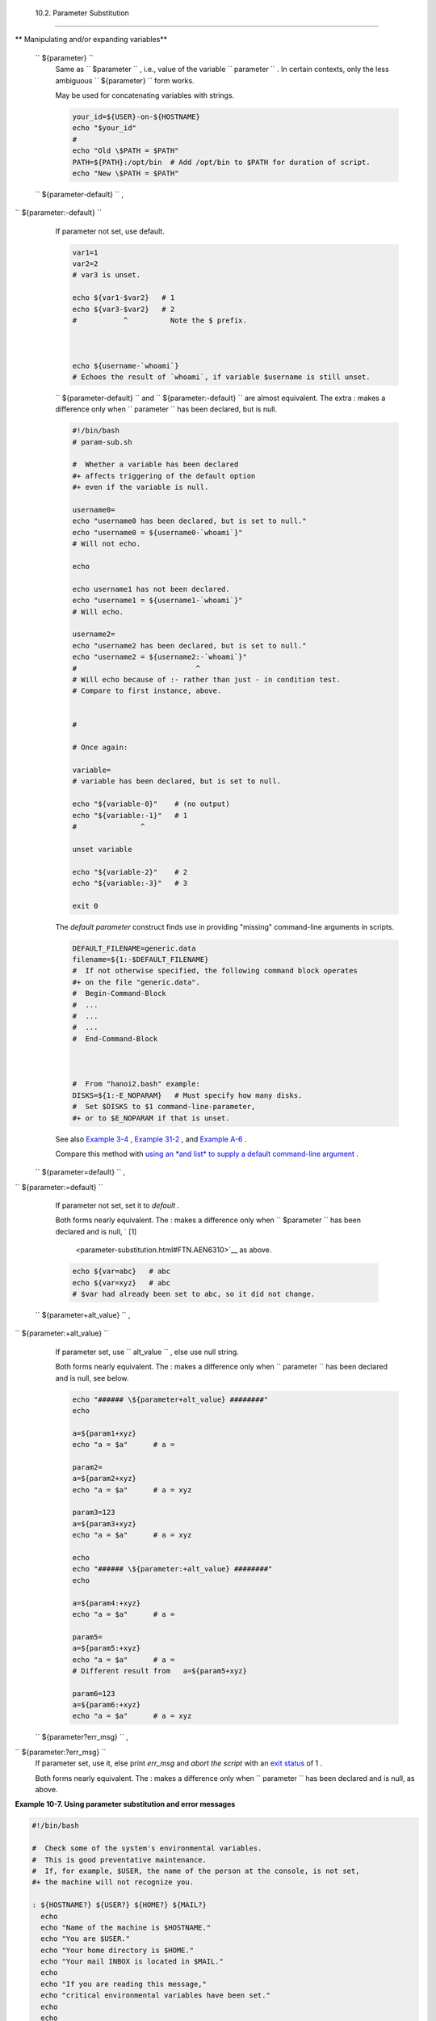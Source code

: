 
  10.2. Parameter Substitution
=============================


** Manipulating and/or expanding variables**

 ``                 ${parameter}               ``
    Same as ``                   $parameter                 `` , i.e.,
    value of the variable
    ``                   parameter                 `` . In certain
    contexts, only the less ambiguous
    ``                   ${parameter}                 `` form works.

    May be used for concatenating variables with strings.


    .. code:: PROGRAMLISTING

        your_id=${USER}-on-${HOSTNAME}
        echo "$your_id"
        #
        echo "Old \$PATH = $PATH"
        PATH=${PATH}:/opt/bin  # Add /opt/bin to $PATH for duration of script.
        echo "New \$PATH = $PATH"



 ``                 ${parameter-default}               `` ,
``                 ${parameter:-default}               ``
    If parameter not set, use default.


    .. code:: PROGRAMLISTING

        var1=1
        var2=2
        # var3 is unset.

        echo ${var1-$var2}   # 1
        echo ${var3-$var2}   # 2
        #           ^          Note the $ prefix.



        echo ${username-`whoami`}
        # Echoes the result of `whoami`, if variable $username is still unset.





    |Note|


    ``                         ${parameter-default}                       ``
    and
    ``                         ${parameter:-default}                       ``
    are almost equivalent. The extra : makes a difference only when
    ``                         parameter                       `` has
    been declared, but is null.





    .. code:: PROGRAMLISTING

        #!/bin/bash
        # param-sub.sh

        #  Whether a variable has been declared
        #+ affects triggering of the default option
        #+ even if the variable is null.

        username0=
        echo "username0 has been declared, but is set to null."
        echo "username0 = ${username0-`whoami`}"
        # Will not echo.

        echo

        echo username1 has not been declared.
        echo "username1 = ${username1-`whoami`}"
        # Will echo.

        username2=
        echo "username2 has been declared, but is set to null."
        echo "username2 = ${username2:-`whoami`}"
        #                            ^
        # Will echo because of :- rather than just - in condition test.
        # Compare to first instance, above.


        #

        # Once again:

        variable=
        # variable has been declared, but is set to null.

        echo "${variable-0}"    # (no output)
        echo "${variable:-1}"   # 1
        #               ^

        unset variable

        echo "${variable-2}"    # 2
        echo "${variable:-3}"   # 3

        exit 0



    The *default parameter* construct finds use in providing "missing"
    command-line arguments in scripts.


    .. code:: PROGRAMLISTING

        DEFAULT_FILENAME=generic.data
        filename=${1:-$DEFAULT_FILENAME}
        #  If not otherwise specified, the following command block operates
        #+ on the file "generic.data".
        #  Begin-Command-Block
        #  ...
        #  ...
        #  ...
        #  End-Command-Block



        #  From "hanoi2.bash" example:
        DISKS=${1:-E_NOPARAM}   # Must specify how many disks.
        #  Set $DISKS to $1 command-line-parameter,
        #+ or to $E_NOPARAM if that is unset.



    See also `Example 3-4 <special-chars.html#EX58>`__ , `Example
    31-2 <zeros.html#EX73>`__ , and `Example
    A-6 <contributed-scripts.html#COLLATZ>`__ .

    Compare this method with `using an *and list* to supply a default
    command-line argument <list-cons.html#ANDDEFAULT>`__ .

 ``                 ${parameter=default}               `` ,
``                 ${parameter:=default}               ``

    If parameter not set, set it to *default* .

    Both forms nearly equivalent. The : makes a difference only when
    ``         $parameter        `` has been declared and is null, ` [1]
     <parameter-substitution.html#FTN.AEN6310>`__ as above.


    .. code:: PROGRAMLISTING

        echo ${var=abc}   # abc
        echo ${var=xyz}   # abc
        # $var had already been set to abc, so it did not change.



 ``                 ${parameter+alt_value}               `` ,
``                 ${parameter:+alt_value}               ``
    If parameter set, use
    ``                   alt_value                 `` , else use null
    string.

    Both forms nearly equivalent. The : makes a difference only when
    ``                   parameter                 `` has been declared
    and is null, see below.


    .. code:: PROGRAMLISTING

        echo "###### \${parameter+alt_value} ########"
        echo

        a=${param1+xyz}
        echo "a = $a"      # a =

        param2=
        a=${param2+xyz}
        echo "a = $a"      # a = xyz

        param3=123
        a=${param3+xyz}
        echo "a = $a"      # a = xyz

        echo
        echo "###### \${parameter:+alt_value} ########"
        echo

        a=${param4:+xyz}
        echo "a = $a"      # a =

        param5=
        a=${param5:+xyz}
        echo "a = $a"      # a =
        # Different result from   a=${param5+xyz}

        param6=123
        a=${param6:+xyz}
        echo "a = $a"      # a = xyz



 ``                 ${parameter?err_msg}               `` ,
``                 ${parameter:?err_msg}               ``
    If parameter set, use it, else print *err\_msg* and *abort the
    script* with an `exit status <exit-status.html#EXITSTATUSREF>`__ of
    1 .

    Both forms nearly equivalent. The : makes a difference only when
    ``                   parameter                 `` has been declared
    and is null, as above.



**Example 10-7. Using parameter substitution and error messages**


.. code:: PROGRAMLISTING

    #!/bin/bash

    #  Check some of the system's environmental variables.
    #  This is good preventative maintenance.
    #  If, for example, $USER, the name of the person at the console, is not set,
    #+ the machine will not recognize you.

    : ${HOSTNAME?} ${USER?} ${HOME?} ${MAIL?}
      echo
      echo "Name of the machine is $HOSTNAME."
      echo "You are $USER."
      echo "Your home directory is $HOME."
      echo "Your mail INBOX is located in $MAIL."
      echo
      echo "If you are reading this message,"
      echo "critical environmental variables have been set."
      echo
      echo

    # ------------------------------------------------------

    #  The ${variablename?} construction can also check
    #+ for variables set within the script.

    ThisVariable=Value-of-ThisVariable
    #  Note, by the way, that string variables may be set
    #+ to characters disallowed in their names.
    : ${ThisVariable?}
    echo "Value of ThisVariable is $ThisVariable".

    echo; echo


    : ${ZZXy23AB?"ZZXy23AB has not been set."}
    #  Since ZZXy23AB has not been set,
    #+ then the script terminates with an error message.

    # You can specify the error message.
    # : ${variablename?"ERROR MESSAGE"}


    # Same result with:   dummy_variable=${ZZXy23AB?}
    #                     dummy_variable=${ZZXy23AB?"ZXy23AB has not been set."}
    #
    #                     echo ${ZZXy23AB?} >/dev/null

    #  Compare these methods of checking whether a variable has been set
    #+ with "set -u" . . .



    echo "You will not see this message, because script already terminated."

    HERE=0
    exit $HERE   # Will NOT exit here.

    # In fact, this script will return an exit status (echo $?) of 1.





**Example 10-8. Parameter substitution and "usage" messages**


.. code:: PROGRAMLISTING

    #!/bin/bash
    # usage-message.sh

    : ${1?"Usage: $0 ARGUMENT"}
    #  Script exits here if command-line parameter absent,
    #+ with following error message.
    #    usage-message.sh: 1: Usage: usage-message.sh ARGUMENT

    echo "These two lines echo only if command-line parameter given."
    echo "command-line parameter = \"$1\""

    exit 0  # Will exit here only if command-line parameter present.

    # Check the exit status, both with and without command-line parameter.
    # If command-line parameter present, then "$?" is 0.
    # If not, then "$?" is 1.





**Parameter substitution and/or expansion.** The following expressions
are the complement to the **match** ``               in             ``
**expr** string operations (see `Example 16-9 <moreadv.html#EX45>`__ ).
These particular ones are used mostly in parsing file path names.



** Variable length / Substring removal**

 ``                 ${#var}               ``
    ``                   String length                 `` (number of
    characters in ``         $var        `` ). For an
    `array <arrays.html#ARRAYREF>`__ , **${#array}** is the length of
    the first element in the array.



    |Note|

    Exceptions:

    -  

       **${#\*}** and **${#@}** give the *number of positional
       parameters* .

    -  For an array, **${#array[\*]}** and **${#array[@]}** give the
       number of elements in the array.





    **Example 10-9. Length of a variable**


    .. code:: PROGRAMLISTING

        #!/bin/bash
        # length.sh

        E_NO_ARGS=65

        if [ $# -eq 0 ]  # Must have command-line args to demo script.
        then
          echo "Please invoke this script with one or more command-line arguments."
          exit $E_NO_ARGS
        fi  

        var01=abcdEFGH28ij
        echo "var01 = ${var01}"
        echo "Length of var01 = ${#var01}"
        # Now, let's try embedding a space.
        var02="abcd EFGH28ij"
        echo "var02 = ${var02}"
        echo "Length of var02 = ${#var02}"

        echo "Number of command-line arguments passed to script = ${#@}"
        echo "Number of command-line arguments passed to script = ${#*}"

        exit 0




 ``                 ${var#Pattern}               `` ,
``                 ${var##Pattern}               ``

    **${var#Pattern}** Remove from ``         $var        `` the
    *shortest* part of ``         $Pattern        `` that matches the
    ``                   front end                 `` of
    ``         $var        `` .

    **${var##Pattern}** Remove from ``         $var        `` the
    *longest* part of ``         $Pattern        `` that matches the
    ``                   front end                 `` of
    ``         $var        `` .

    A usage illustration from `Example
    A-7 <contributed-scripts.html#DAYSBETWEEN>`__ :


    .. code:: PROGRAMLISTING

        # Function from "days-between.sh" example.
        # Strips leading zero(s) from argument passed.

        strip_leading_zero () #  Strip possible leading zero(s)
        {                     #+ from argument passed.
          return=${1#0}       #  The "1" refers to "$1" -- passed arg.
        }                     #  The "0" is what to remove from "$1" -- strips zeros.



    Manfred Schwarb's more elaborate variation of the above:


    .. code:: PROGRAMLISTING

        strip_leading_zero2 () # Strip possible leading zero(s), since otherwise
        {                      # Bash will interpret such numbers as octal values.
          shopt -s extglob     # Turn on extended globbing.
          local val=${1##+(0)} # Use local variable, longest matching series of 0's.
          shopt -u extglob     # Turn off extended globbing.
          _strip_leading_zero2=${val:-0}
                               # If input was 0, return 0 instead of "".
        }



    Another usage illustration:


    .. code:: PROGRAMLISTING

        echo `basename $PWD`        # Basename of current working directory.
        echo "${PWD##*/}"           # Basename of current working directory.
        echo
        echo `basename $0`          # Name of script.
        echo $0                     # Name of script.
        echo "${0##*/}"             # Name of script.
        echo
        filename=test.data
        echo "${filename##*.}"      # data
                                    # Extension of filename.



 ``                 ${var%Pattern}               `` ,
``                 ${var%%Pattern}               ``

    **${var%Pattern}** Remove from ``         $var        `` the
    *shortest* part of ``         $Pattern        `` that matches the
    ``                   back end                 `` of
    ``         $var        `` .

    **${var%%Pattern}** Remove from ``         $var        `` the
    *longest* part of ``         $Pattern        `` that matches the
    ``                   back end                 `` of
    ``         $var        `` .


`Version 2 <bashver2.html#BASH2REF>`__ of Bash added additional options.


**Example 10-10. Pattern matching in parameter substitution**


.. code:: PROGRAMLISTING

    #!/bin/bash
    # patt-matching.sh

    # Pattern matching  using the # ## % %% parameter substitution operators.

    var1=abcd12345abc6789
    pattern1=a*c  # * (wild card) matches everything between a - c.

    echo
    echo "var1 = $var1"           # abcd12345abc6789
    echo "var1 = ${var1}"         # abcd12345abc6789
                                  # (alternate form)
    echo "Number of characters in ${var1} = ${#var1}"
    echo

    echo "pattern1 = $pattern1"   # a*c  (everything between 'a' and 'c')
    echo "--------------"
    echo '${var1#$pattern1}  =' "${var1#$pattern1}"    #         d12345abc6789
    # Shortest possible match, strips out first 3 characters  abcd12345abc6789
    #                                     ^^^^^               |-|
    echo '${var1##$pattern1} =' "${var1##$pattern1}"   #                  6789      
    # Longest possible match, strips out first 12 characters  abcd12345abc6789
    #                                    ^^^^^                |----------|

    echo; echo; echo

    pattern2=b*9            # everything between 'b' and '9'
    echo "var1 = $var1"     # Still  abcd12345abc6789
    echo
    echo "pattern2 = $pattern2"
    echo "--------------"
    echo '${var1%pattern2}  =' "${var1%$pattern2}"     #     abcd12345a
    # Shortest possible match, strips out last 6 characters  abcd12345abc6789
    #                                     ^^^^                         |----|
    echo '${var1%%pattern2} =' "${var1%%$pattern2}"    #     a
    # Longest possible match, strips out last 12 characters  abcd12345abc6789
    #                                    ^^^^                 |-------------|

    # Remember, # and ## work from the left end (beginning) of string,
    #           % and %% work from the right end.

    echo

    exit 0





**Example 10-11. Renaming file extensions : **


.. code:: PROGRAMLISTING

    #!/bin/bash
    # rfe.sh: Renaming file extensions.
    #
    #         rfe old_extension new_extension
    #
    # Example:
    # To rename all *.gif files in working directory to *.jpg,
    #          rfe gif jpg


    E_BADARGS=65

    case $# in
      0|1)             # The vertical bar means "or" in this context.
      echo "Usage: `basename $0` old_file_suffix new_file_suffix"
      exit $E_BADARGS  # If 0 or 1 arg, then bail out.
      ;;
    esac


    for filename in *.$1
    # Traverse list of files ending with 1st argument.
    do
      mv $filename ${filename%$1}$2
      #  Strip off part of filename matching 1st argument,
      #+ then append 2nd argument.
    done

    exit 0





** Variable expansion / Substring replacement**

    These constructs have been adopted from *ksh* .

 ``                 ${var:pos}               ``
    Variable ``                   var                 `` expanded,
    starting from offset ``                   pos                 `` .

 ``                 ${var:pos:len}               ``
    Expansion to a max of ``                   len                 ``
    characters of variable ``                   var                 `` ,
    from offset ``                   pos                 `` . See
    `Example A-13 <contributed-scripts.html#PW>`__ for an example of the
    creative use of this operator.

 ``                 ${var/Pattern/Replacement}               ``
    First match of ``                   Pattern                 `` ,
    within ``                   var                 `` replaced with
    ``                   Replacement                 `` .

    If ``                   Replacement                 `` is omitted,
    then the first match of
    ``                   Pattern                 `` is replaced by
    *nothing* , that is, deleted.

 ``                 ${var//Pattern/Replacement}               ``

    **Global replacement.** All matches of
    ``                     Pattern                   `` , within
    ``                     var                   `` replaced with
    ``                     Replacement                   `` .


    As above, if ``                   Replacement                 `` is
    omitted, then all occurrences of
    ``                   Pattern                 `` are replaced by
    *nothing* , that is, deleted.


    **Example 10-12. Using pattern matching to parse arbitrary strings**


    .. code:: PROGRAMLISTING

        #!/bin/bash

        var1=abcd-1234-defg
        echo "var1 = $var1"

        t=${var1#*-*}
        echo "var1 (with everything, up to and including first - stripped out) = $t"
        #  t=${var1#*-}  works just the same,
        #+ since # matches the shortest string,
        #+ and * matches everything preceding, including an empty string.
        # (Thanks, Stephane Chazelas, for pointing this out.)

        t=${var1##*-*}
        echo "If var1 contains a \"-\", returns empty string...   var1 = $t"


        t=${var1%*-*}
        echo "var1 (with everything from the last - on stripped out) = $t"

        echo

        # -------------------------------------------
        path_name=/home/bozo/ideas/thoughts.for.today
        # -------------------------------------------
        echo "path_name = $path_name"
        t=${path_name##/*/}
        echo "path_name, stripped of prefixes = $t"
        # Same effect as   t=`basename $path_name` in this particular case.
        #  t=${path_name%/}; t=${t##*/}   is a more general solution,
        #+ but still fails sometimes.
        #  If $path_name ends with a newline, then `basename $path_name` will not work,
        #+ but the above expression will.
        # (Thanks, S.C.)

        t=${path_name%/*.*}
        # Same effect as   t=`dirname $path_name`
        echo "path_name, stripped of suffixes = $t"
        # These will fail in some cases, such as "../", "/foo////", # "foo/", "/".
        #  Removing suffixes, especially when the basename has no suffix,
        #+ but the dirname does, also complicates matters.
        # (Thanks, S.C.)

        echo

        t=${path_name:11}
        echo "$path_name, with first 11 chars stripped off = $t"
        t=${path_name:11:5}
        echo "$path_name, with first 11 chars stripped off, length 5 = $t"

        echo

        t=${path_name/bozo/clown}
        echo "$path_name with \"bozo\" replaced  by \"clown\" = $t"
        t=${path_name/today/}
        echo "$path_name with \"today\" deleted = $t"
        t=${path_name//o/O}
        echo "$path_name with all o's capitalized = $t"
        t=${path_name//o/}
        echo "$path_name with all o's deleted = $t"

        exit 0




 ``                 ${var/#Pattern/Replacement}               ``
    If *prefix* of ``                   var                 `` matches
    ``                   Pattern                 `` , then substitute
    ``                   Replacement                 `` for
    ``                   Pattern                 `` .

 ``                 ${var/%Pattern/Replacement}               ``
    If *suffix* of ``                   var                 `` matches
    ``                   Pattern                 `` , then substitute
    ``                   Replacement                 `` for
    ``                   Pattern                 `` .


    **Example 10-13. Matching patterns at prefix or suffix of string**


    .. code:: PROGRAMLISTING

        #!/bin/bash
        # var-match.sh:
        # Demo of pattern replacement at prefix / suffix of string.

        v0=abc1234zip1234abc    # Original variable.
        echo "v0 = $v0"         # abc1234zip1234abc
        echo

        # Match at prefix (beginning) of string.
        v1=${v0/#abc/ABCDEF}    # abc1234zip1234abc
                                # |-|
        echo "v1 = $v1"         # ABCDEF1234zip1234abc
                                # |----|

        # Match at suffix (end) of string.
        v2=${v0/%abc/ABCDEF}    # abc1234zip123abc
                                #              |-|
        echo "v2 = $v2"         # abc1234zip1234ABCDEF
                                #               |----|

        echo

        #  ----------------------------------------------------
        #  Must match at beginning / end of string,
        #+ otherwise no replacement results.
        #  ----------------------------------------------------
        v3=${v0/#123/000}       # Matches, but not at beginning.
        echo "v3 = $v3"         # abc1234zip1234abc
                                # NO REPLACEMENT.
        v4=${v0/%123/000}       # Matches, but not at end.
        echo "v4 = $v4"         # abc1234zip1234abc
                                # NO REPLACEMENT.

        exit 0          




 ``                 ${!varprefix*}               `` ,
``                 ${!varprefix@}               ``
    Matches *names* of all previously declared variables beginning with
    ``                   varprefix                 `` .


    .. code:: PROGRAMLISTING

        # This is a variation on indirect reference, but with a * or @.
        # Bash, version 2.04, adds this feature.

        xyz23=whatever
        xyz24=

        a=${!xyz*}         #  Expands to *names* of declared variables
        # ^ ^   ^           + beginning with "xyz".
        echo "a = $a"      #  a = xyz23 xyz24
        a=${!xyz@}         #  Same as above.
        echo "a = $a"      #  a = xyz23 xyz24

        echo "---"

        abc23=something_else
        b=${!abc*}
        echo "b = $b"      #  b = abc23
        c=${!b}            #  Now, the more familiar type of indirect reference.
        echo $c            #  something_else





Notes
~~~~~


` [1]  <parameter-substitution.html#AEN6310>`__

If $parameter is null in a non-interactive script, it will terminate
with a ` 127 exit status <exitcodes.html#EXITCODESREF>`__ (the Bash
error code for "command not found" ).



.. |Note| image:: ../images/note.gif
